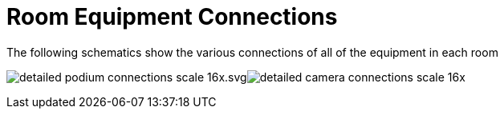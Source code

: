 = Room Equipment Connections

The following schematics show the various connections of all of the equipment in each room

image:/assets/detailed-podium-connections-scale-16x.svg.png[]image:/assets/detailed-camera-connections-scale-16x.png[]
